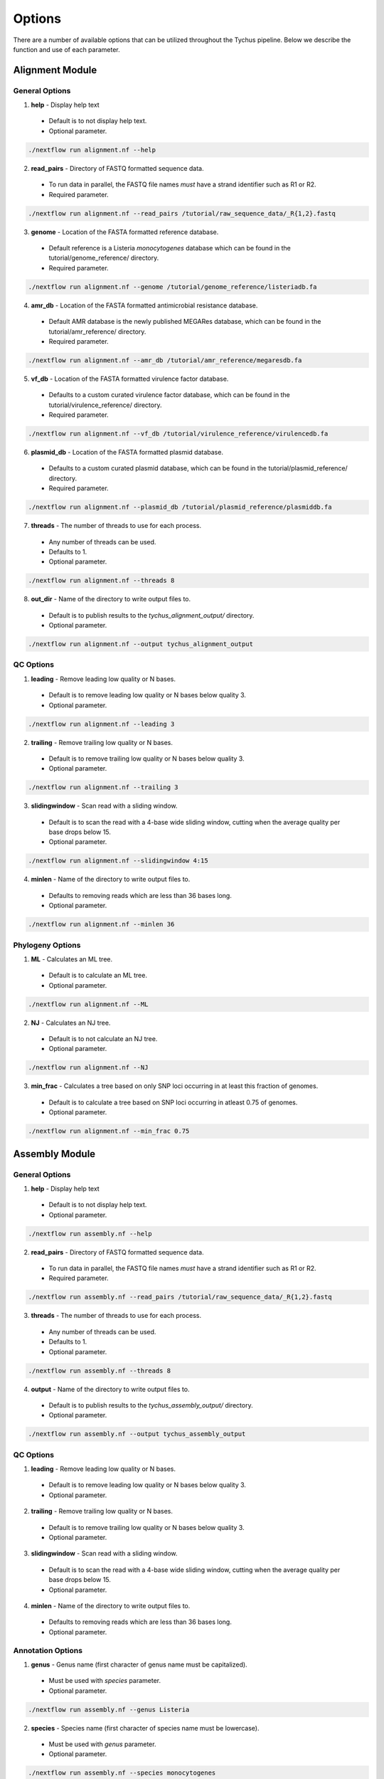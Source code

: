 Options
=======

There are a number of available options that can be utilized throughout the Tychus pipeline. Below we describe the function and use of each parameter.

Alignment Module
----------------

General Options
```````````````

1. **help** - Display help text
 - Default is to not display help text.
 - Optional parameter.

.. code-block:: console

   ./nextflow run alignment.nf --help


2. **read_pairs** - Directory of FASTQ formatted sequence data.

 - To run data in parallel, the FASTQ file names *must* have a strand identifier such as R1 or R2.
 - Required parameter.

.. code-block:: console

   ./nextflow run alignment.nf --read_pairs /tutorial/raw_sequence_data/_R{1,2}.fastq


3. **genome** - Location of the FASTA formatted reference database.

 - Default reference is a Listeria *monocytogenes* database which can be found in the tutorial/genome_reference/ directory.
 - Required parameter.

.. code-block:: console

   ./nextflow run alignment.nf --genome /tutorial/genome_reference/listeriadb.fa


4. **amr_db** - Location of the FASTA formatted antimicrobial resistance database.

 - Default AMR database is the newly published MEGARes database, which can be found in the tutorial/amr_reference/ directory.
 - Required parameter.

.. code-block:: console

   ./nextflow run alignment.nf --amr_db /tutorial/amr_reference/megaresdb.fa


5. **vf_db** - Location of the FASTA formatted virulence factor database.

 - Defaults to a custom curated virulence factor database, which can be found in the tutorial/virulence_reference/ directory.
 - Required parameter.

.. code-block:: console

   ./nextflow run alignment.nf --vf_db /tutorial/virulence_reference/virulencedb.fa


6. **plasmid_db** - Location of the FASTA formatted plasmid database.

 - Defaults to a custom curated plasmid database, which can be found in the tutorial/plasmid_reference/ directory.
 - Required parameter.

.. code-block:: console

   ./nextflow run alignment.nf --plasmid_db /tutorial/plasmid_reference/plasmiddb.fa


7. **threads** - The number of threads to use for each process.

 - Any number of threads can be used.
 - Defaults to 1.
 - Optional parameter.

.. code-block:: console

   ./nextflow run alignment.nf --threads 8


8. **out_dir** - Name of the directory to write output files to.

 - Default is to publish results to the *tychus_alignment_output/* directory.
 - Optional parameter.

.. code-block:: console

   ./nextflow run alignment.nf --output tychus_alignment_output


QC Options
``````````

1. **leading** - Remove leading low quality or N bases.

 - Default is to remove leading low quality or N bases below quality 3.
 - Optional parameter.

.. code-block:: console

   ./nextflow run alignment.nf --leading 3


2. **trailing** - Remove trailing low quality or N bases.

 - Default is to remove trailing low quality or N bases below quality 3.
 - Optional parameter.

.. code-block:: console

   ./nextflow run alignment.nf --trailing 3


3. **slidingwindow** - Scan read with a sliding window.

 - Default is to scan the read with a 4-base wide sliding window, cutting when the average quality per base drops below 15.
 - Optional parameter.

.. code-block:: console

   ./nextflow run alignment.nf --slidingwindow 4:15


4. **minlen** - Name of the directory to write output files to.

 - Defaults to removing reads which are less than 36 bases long.
 - Optional parameter.

.. code-block:: console

   ./nextflow run alignment.nf --minlen 36


Phylogeny Options
`````````````````

1. **ML** - Calculates an ML tree.

 - Default is to calculate an ML tree.
 - Optional parameter.

.. code-block:: console

   ./nextflow run alignment.nf --ML


2. **NJ** - Calculates an NJ tree.

 - Default is to not calculate an NJ tree.
 - Optional parameter.

.. code-block:: console

   ./nextflow run alignment.nf --NJ


3. **min_frac** - Calculates a tree based on only SNP loci occurring in at least this fraction of genomes.

 - Default is to calculate a tree based on SNP loci occurring in atleast 0.75 of genomes.
 - Optional parameter.

.. code-block:: console

   ./nextflow run alignment.nf --min_frac 0.75


Assembly Module
----------------

General Options
```````````````

1. **help** - Display help text
 - Default is to not display help text.
 - Optional parameter.

.. code-block:: console

   ./nextflow run assembly.nf --help


2. **read_pairs** - Directory of FASTQ formatted sequence data.

 - To run data in parallel, the FASTQ file names *must* have a strand identifier such as R1 or R2.
 - Required parameter.

.. code-block:: console

   ./nextflow run assembly.nf --read_pairs /tutorial/raw_sequence_data/_R{1,2}.fastq


3. **threads** - The number of threads to use for each process.

 - Any number of threads can be used.
 - Defaults to 1.
 - Optional parameter.

.. code-block:: console

   ./nextflow run assembly.nf --threads 8


4. **output** - Name of the directory to write output files to.

 - Default is to publish results to the *tychus_assembly_output/* directory.
 - Optional parameter.

.. code-block:: console

   ./nextflow run assembly.nf --output tychus_assembly_output


QC Options
``````````

1. **leading** - Remove leading low quality or N bases.

 - Default is to remove leading low quality or N bases below quality 3.
 - Optional parameter.

2. **trailing** - Remove trailing low quality or N bases.

 - Default is to remove trailing low quality or N bases below quality 3.
 - Optional parameter.

3. **slidingwindow** - Scan read with a sliding window.

 - Default is to scan the read with a 4-base wide sliding window, cutting when the average quality per base drops below 15.
 - Optional parameter.

4. **minlen** - Name of the directory to write output files to.

 - Defaults to removing reads which are less than 36 bases long.
 - Optional parameter.

Annotation Options
``````````````````

1. **genus** - Genus name (first character of genus name must be capitalized).

 - Must be used with *species* parameter.
 - Optional parameter.

.. code-block:: console

   ./nextflow run assembly.nf --genus Listeria


2. **species** - Species name (first character of species name must be lowercase).

 - Must be used with *genus* parameter.
 - Optional parameter.

.. code-block:: console

   ./nextflow run assembly.nf --species monocytogenes

